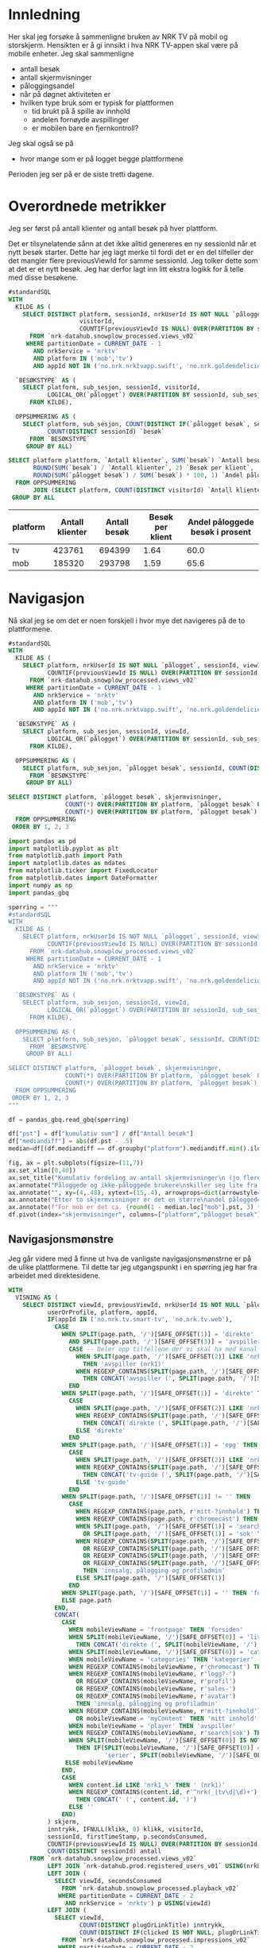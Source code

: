 # Created 2024-11-14 to. 10:39
#+options: date: nil
#+options: author: nil
#+options: title: NRK TV på mobil og storskjerm - hånd i hånd
#+title: 
#+author: Emil
#+startup: fold
#+export_file_name: readme.org
#+property: header-args:python :session *Python* :tangle kode.py :comments both :eval never-export :exports both :results silent
#+property: header-args:bigquery :eval never-export :exports both :tangle mobil_og_storskjerm.sql :results table
* Innledning
Her skal jeg forsøke å sammenligne bruken av NRK TV på mobil og storskjerm. Hensikten er å gi innsikt i hva NRK TV-appen skal være på mobile enheter. Jeg skal sammenligne
- antall besøk
- antall skjermvisninger
- påloggingsandel
- når på døgnet aktiviteten er
- hvilken type bruk som er typisk for plattformen
  - tid brukt på å spille av innhold
  - andelen fornøyde avspillinger
  - er mobilen bare en fjernkontroll?


Jeg skal også se på
- hvor mange som er på logget begge plattformene


Perioden jeg ser på er de siste tretti dagene.
* Overordnede metrikker
Jeg ser først på antall klienter og antall besøk på hver plattform.

Det er tilsynelatende sånn at det ikke alltid genereres en ny sessionId når et nytt besøk starter. Dette har jeg lagt merke til fordi det er en del tilfeller der det mangler flere previousViewId for samme sessionId. Jeg tolker dette som at det er et nytt besøk. Jeg har derfor lagt inn litt ekstra logikk for å telle med disse besøkene.
#+begin_src sql
  #standardSQL
  WITH
    KILDE AS (
      SELECT DISTINCT platform, sessionId, nrkUserId IS NOT NULL `pålogget`,
                      visitorId,
                      COUNTIF(previousViewId IS NULL) OVER(PARTITION BY sessionId ORDER BY firstTimeStamp) sub_sesjon
        FROM `nrk-datahub.snowplow_processed.views_v02`
       WHERE partitionDate = CURRENT_DATE - 1
         AND nrkService = 'nrktv'
         AND platform IN ('mob','tv')
         AND appId NOT IN ('no.nrk.nrktvapp.swift', 'no.nrk.goldendelicious.cdntest', 'no.nrk.NRK-Super')),

    `BESØKSTYPE` AS (  
      SELECT platform, sub_sesjon, sessionId, visitorId,
             LOGICAL_OR(`pålogget`) OVER(PARTITION BY sessionId, sub_sesjon) `pålogget besøk`,
        FROM KILDE),

    OPPSUMMERING AS (
      SELECT platform, sub_sesjon, COUNT(DISTINCT IF(`pålogget besøk`, sessionId, NULL)) `pålogget besøk`,
             COUNT(DISTINCT sessionId) `besøk`
        FROM `BESØKSTYPE`
       GROUP BY ALL)

  SELECT platform plattform, `Antall klienter`, SUM(`besøk`) `Antall besøk`,
         ROUND(SUM(`besøk`) / `Antall klienter`, 2) `Besøk per klient`,
         ROUND(SUM(`pålogget besøk`) / SUM(`besøk`) * 100, 1) `Andel påloggede besøk i prosent`
    FROM OPPSUMMERING
         JOIN (SELECT platform, COUNT(DISTINCT visitorId) `Antall klienter` FROM `BESØKSTYPE` GROUP BY 1) USING(platform)
   GROUP BY ALL
#+end_src


| platform | Antall klienter | Antall besøk | Besøk per klient | Andel påloggede besøk i prosent |
|----------+-----------------+--------------+------------------+---------------------------------|
| tv       |          423761 |       694399 |             1.64 |                            60.0 |
| mob      |          185320 |       293798 |             1.59 |                            65.6 |
* Navigasjon
Nå skal jeg se om det er noen forskjell i hvor mye det navigeres på de to plattformene.

#+name: kum_fordeling
#+begin_src sql
  #standardSQL
  WITH
    KILDE AS (
      SELECT platform, nrkUserId IS NOT NULL `pålogget`, sessionId, viewId,
             COUNTIF(previousViewId IS NULL) OVER(PARTITION BY sessionId ORDER BY firstTimeStamp) sub_sesjon
        FROM `nrk-datahub.snowplow_processed.views_v02`
       WHERE partitionDate = CURRENT_DATE - 1
         AND nrkService = 'nrktv'
         AND platform IN ('mob','tv')
         AND appId NOT IN ('no.nrk.nrktvapp.swift', 'no.nrk.goldendelicious.cdntest', 'no.nrk.NRK-Super')),

    `BESØKSTYPE` AS (  
      SELECT platform, sub_sesjon, sessionId, viewId,
             LOGICAL_OR(`pålogget`) OVER(PARTITION BY sessionId, sub_sesjon) `pålogget besøk`,
        FROM KILDE),

    OPPSUMMERING AS (
      SELECT platform, sub_sesjon, `pålogget besøk`, sessionId, COUNT(DISTINCT viewId) skjermvisninger,
        FROM `BESØKSTYPE`
       GROUP BY ALL)

  SELECT DISTINCT platform, `pålogget besøk`, skjermvisninger,
                  COUNT(*) OVER(PARTITION BY platform, `pålogget besøk` ORDER BY skjermvisninger) `kumulativ sum`,
                  COUNT(*) OVER(PARTITION BY platform, `pålogget besøk`) `Antall besøk`
    FROM OPPSUMMERING
   ORDER BY 1, 2, 3
#+end_src

#+begin_src python
  import pandas as pd
  import matplotlib.pyplot as plt
  from matplotlib.path import Path
  import matplotlib.dates as mdates
  from matplotlib.ticker import FixedLocator
  from matplotlib.dates import DateFormatter
  import numpy as np
  import pandas_gbq
#+end_src

#+begin_src python
  spørring = """
  #standardSQL
  WITH
    KILDE AS (
      SELECT platform, nrkUserId IS NOT NULL `pålogget`, sessionId, viewId,
             COUNTIF(previousViewId IS NULL) OVER(PARTITION BY sessionId ORDER BY firstTimeStamp) sub_sesjon
        FROM `nrk-datahub.snowplow_processed.views_v02`
       WHERE partitionDate = CURRENT_DATE - 1
         AND nrkService = 'nrktv'
         AND platform IN ('mob','tv')
         AND appId NOT IN ('no.nrk.nrktvapp.swift', 'no.nrk.goldendelicious.cdntest', 'no.nrk.NRK-Super')),

    `BESØKSTYPE` AS (  
      SELECT platform, sub_sesjon, sessionId, viewId,
             LOGICAL_OR(`pålogget`) OVER(PARTITION BY sessionId, sub_sesjon) `pålogget besøk`,
        FROM KILDE),

    OPPSUMMERING AS (
      SELECT platform, sub_sesjon, `pålogget besøk`, sessionId, COUNT(DISTINCT viewId) skjermvisninger,
        FROM `BESØKSTYPE`
       GROUP BY ALL)

  SELECT DISTINCT platform, `pålogget besøk`, skjermvisninger,
                  COUNT(*) OVER(PARTITION BY platform, `pålogget besøk` ORDER BY skjermvisninger) `kumulativ sum`,
                  COUNT(*) OVER(PARTITION BY platform, `pålogget besøk`) `Antall besøk`
    FROM OPPSUMMERING
   ORDER BY 1, 2, 3
  """

  df = pandas_gbq.read_gbq(spørring)
#+end_src

#+begin_src python
  df["pst"] = df["kumulativ sum"] / df["Antall besøk"]
  df["mediandiff"] = abs(df.pst - .5)
  median=df[(df.mediandiff == df.groupby("platform").mediandiff.min().iloc[0]) | (df.mediandiff == df.groupby("platform").mediandiff.min().iloc[1])][["platform","skjermvisninger","pst"]].set_index("platform")
#+end_src

#+begin_src python
  fig, ax = plt.subplots(figsize=(11,7))
  ax.set_xlim([0,40])
  ax.set_title("Kumulativ fordeling av antall skjermvisninger\n (jo flere skjermvisninger, dess mer tid brukt på navigasjon)")
  ax.annotate("Påloggede og ikke-påloggede brukere\nskiller seg lite fra hverandre innad\ni plattformen fom. fire skjermvisninger", xy=(4,.4), xytext=(15,.4), arrowprops=dict(arrowstyle="->", facecolor="black"), va="bottom", ha="left")
  ax.annotate("", xy=(4,.48), xytext=(15,.4), arrowprops=dict(arrowstyle="->", facecolor="black"))
  ax.annotate("Etter to skjermvisninger er det en større\nandel påloggede enn ikke-påloggede.", xy=(2,.26), xytext=(10,.26), arrowprops=dict(arrowstyle="->", facecolor="black"))
  ax.annotate(f"For mob er det ca. {round(1 - median.loc["mob"].pst, 3) * 100} % som har {int(median.loc["mob"].skjermvisninger)} eller flere skjermvisninger,\nmens det på tv er ca. {round(1 - median.loc["tv"].pst, 3) * 100} % som har {int(median.loc["tv"].skjermvisninger)} eller flere skjermvisninger.\nDet betyr at det navigeres litt mer på mobil enn på tv.", xy=(median.loc["mob"].skjermvisninger, median.loc["mob"].pst), xytext=(10,.6), arrowprops=dict(arrowstyle="->", facecolor="black"))
  df.pivot(index="skjermvisninger", columns=["platform","pålogget besøk"], values="pst").plot(ax=ax, marker="o")
#+end_src


[[file:figurer/navigasjonslengde.png]]
** Navigasjonsmønstre
Jeg går videre med å finne ut hva de vanligste navigasjonsmønstrne er på de ulike plattformene. Til dette tar jeg utgangspunkt i en spørring jeg har fra arbeidet med direktesidene.

#+name: navigasjon
#+begin_src sql
  WITH
    VISNING AS (
      SELECT DISTINCT viewId, previousViewId, nrkUserId IS NOT NULL `pålogget`,
             userOrProfile, platform, appId,
             IF(appId IN ('no.nrk.tv.smart-tv', 'no.nrk.tv.web'),
               CASE
                 WHEN SPLIT(page.path, '/')[SAFE_OFFSET(1)] = 'direkte'
                   AND SPLIT(page.path, '/')[SAFE_OFFSET(3)] = 'avspiller' THEN 
                   CASE -- Deler opp tilfellene der vi skal ha med kanal
                     WHEN SPLIT(page.path, '/')[SAFE_OFFSET(2)] LIKE 'nrk1_%'
                       THEN 'avspiller (nrk1)'
                     WHEN REGEXP_CONTAINS(SPLIT(page.path, '/')[SAFE_OFFSET(2)], r'^nrk(s.+|_|tv\d|\d)+')
                       THEN CONCAT('avspiller (', SPLIT(page.path, '/')[SAFE_OFFSET(2)] , ')')
                   END
                 WHEN SPLIT(page.path, '/')[SAFE_OFFSET(1)] = 'direkte' THEN 
                   CASE
                     WHEN SPLIT(page.path, '/')[SAFE_OFFSET(2)] LIKE 'nrk1_%' THEN 'direkte (nrk1)'
                     WHEN REGEXP_CONTAINS(SPLIT(page.path, '/')[SAFE_OFFSET(2)], r'^nrk(s.+|_|tv\d|\d)+')
                       THEN CONCAT('direkte (', SPLIT(page.path, '/')[SAFE_OFFSET(2)] , ')')
                     ELSE 'direkte'
                   END
                 WHEN SPLIT(page.path, '/')[SAFE_OFFSET(1)] = 'epg' THEN 
                   CASE
                     WHEN SPLIT(page.path, '/')[SAFE_OFFSET(2)] LIKE 'nrk1_%' THEN 'tv-guide (nrk1)'
                     WHEN REGEXP_CONTAINS(SPLIT(page.path, '/')[SAFE_OFFSET(2)], r'^nrk(s.+|_|tv\d|\d)+')
                       THEN CONCAT('tv-guide (', SPLIT(page.path, '/')[SAFE_OFFSET(2)] , ')')
                     ELSE 'tv-guide'
                   END
                 WHEN SPLIT(page.path, '/')[SAFE_OFFSET(1)] != '' THEN 
                   CASE
                     WHEN REGEXP_CONTAINS(page.path, r'mitt-?innhold') THEN 'mitt innhold'
                     WHEN REGEXP_CONTAINS(page.path, r'chromecast') THEN 'chromecast-remote'
                     WHEN SPLIT(page.path, '/')[SAFE_OFFSET(1)] = 'search'
                       OR SPLIT(page.path, '/')[SAFE_OFFSET(1)] = 'sok' THEN 'søk'
                     WHEN REGEXP_CONTAINS(SPLIT(page.path, '/')[SAFE_OFFSET(1)], r'logg?-')
                       OR REGEXP_CONTAINS(SPLIT(page.path, '/')[SAFE_OFFSET(1)], r'profil')
                       OR REGEXP_CONTAINS(SPLIT(page.path, '/')[SAFE_OFFSET(1)], r'sales-')
                       OR REGEXP_CONTAINS(SPLIT(page.path, '/')[SAFE_OFFSET(1)], r'avatar')
                       THEN 'innsalg, pålogging og profiladmin'
                     ELSE SPLIT(page.path, '/')[SAFE_OFFSET(1)]
                   END
                 WHEN SPLIT(page.path, '/')[SAFE_OFFSET(1)] = '' THEN 'forsiden'
                 ELSE page.path
               END,
               CONCAT(
                 CASE
                   WHEN mobileViewName = 'frontpage' THEN 'forsiden'
                   WHEN SPLIT(mobileViewName, '/')[SAFE_OFFSET(0)] = 'live'
                     THEN CONCAT('direkte (', SPLIT(mobileViewName, '/')[SAFE_OFFSET(1)], ')')
                   WHEN SPLIT(mobileViewName, '/')[SAFE_OFFSET(0)] = 'category' THEN 'kategori'
                   WHEN mobileViewName = 'categories' THEN 'kategorier'
                   WHEN REGEXP_CONTAINS(mobileViewName, r'chromecast') THEN 'chromecast-remote'
                   WHEN REGEXP_CONTAINS(mobileViewName, r'logg?-')
                     OR REGEXP_CONTAINS(mobileViewName, r'profil')
                     OR REGEXP_CONTAINS(mobileViewName, r'sales-')
                     OR REGEXP_CONTAINS(mobileViewName, r'avatar')
                     THEN 'innsalg, pålogging og profiladmin'
                   WHEN REGEXP_CONTAINS(mobileViewName, r'mitt-?innhold')
                     OR mobileViewName = 'myContent' THEN 'mitt innhold'
                   WHEN mobileViewName = 'player' THEN 'avspiller'
                   WHEN REGEXP_CONTAINS(mobileViewName, r'search|sok') THEN 'søk'
                   WHEN SPLIT(mobileViewName, '/')[SAFE_OFFSET(0)] IS NOT NULL
                     THEN IF(SPLIT(mobileViewName, '/')[SAFE_OFFSET(0)] = 'series',
                             'serier', SPLIT(mobileViewName, '/')[SAFE_OFFSET(0)])
                  ELSE mobileViewName
                 END,
                 CASE
                   WHEN content.id LIKE 'nrk1_%' THEN ' (nrk1)'
                   WHEN REGEXP_CONTAINS(content.id, r'^nrk(_|tv\d|\d)+')
                     THEN CONCAT(' (', content.id, ')')
                   ELSE ''
                 END)
             ) skjerm,
             inntrykk, IFNULL(klikk, 0) klikk, visitorId,
             sessionId, firstTimeStamp, p.secondsConsumed,
             COUNTIF(previousViewId IS NULL) OVER(PARTITION BY sessionId ORDER BY firstTimeStamp) sub_sesjon,
             COUNT(DISTINCT sessionId) antall
        FROM `nrk-datahub.snowplow_processed.views_v02`
             LEFT JOIN `nrk-datahub.prod.registered_users_v01` USING(nrkUserId)
             LEFT JOIN (
               SELECT viewId, secondsConsumed
                 FROM `nrk-datahub.snowplow_processed.playback_v02`
                WHERE partitionDate = CURRENT_DATE - 2
                  AND nrkService = 'nrktv') p USING(viewId)
             LEFT JOIN (
               SELECT viewId,
                      COUNT(DISTINCT plugOrLinkTitle) inntrykk,
                      COUNT(DISTINCT IF(clicked IS NOT NULL, plugOrLinkTitle, NULL)) klikk
                 FROM `nrk-datahub.snowplow_processed.impressions_v02`
                WHERE partitionDate = CURRENT_DATE - 2
                  AND nrkService = 'nrktv' GROUP BY ALL) i USING(viewId)
       WHERE partitionDate = CURRENT_DATE - 2
         AND nrkService = 'nrktv'
         AND platform IN ('mob', 'tv')
         GROUP BY ALL),

    STIER AS (
      SELECT platform, v1.sessionId, v1.visitorId,
             TIME(TIMESTAMP_SECONDS(
               CAST(
                 FLOOR(UNIX_SECONDS(firstTimeStamp) / 1200)
                 ,* 1200 AS INT64)), 'Europe/Oslo') tidspunkt,
             userOrProfile,
             v1.skjerm visning1,
             v2.skjerm visning2,
             v3.skjerm visning3, 
             IF(LOGICAL_OR(`pålogget`) OVER(PARTITION BY v1.sessionId, v1.sub_sesjon),
                userOrProfile, 'nei') `pålogget besøk`,
             IFNULL(v1.secondsConsumed, 0) +
               IFNULL(v2.secondsConsumed, 0) +
               IFNULL(v3.secondsConsumed, 0) secondsConsumed,
             IFNULL(v1.inntrykk, 0) +
               IFNULL(v2.inntrykk, 0) +
               IFNULL(v3.inntrykk, 0) inntrykk,
             IFNULL(v1.klikk, 0) + IFNULL(v2.klikk, 0) + IFNULL(v3.klikk, 0) klikk,
        FROM VISNING v1
             LEFT JOIN (
               SELECT sessionId, viewId, sub_sesjon,
                      previousViewId, skjerm, inntrykk,
                      klikk, secondsConsumed
                 FROM VISNING) v2 ON v1.viewId = v2.previousViewId
                         AND v1.sub_sesjon = v2.sub_sesjon
                         AND v1.sessionId = v2.sessionId
             LEFT JOIN (
               SELECT sessionId, viewId, sub_sesjon,
                      previousViewId, skjerm, inntrykk,
                      klikk, secondsConsumed
                 FROM VISNING) v3 ON v2.viewId = v3.previousViewId
                         AND v2.sub_sesjon = v3.sub_sesjon
                         AND v2.sessionId = v3.sessionId
    ),

    AGG AS (
      SELECT platform, tidspunkt, `pålogget besøk`,
             CONCAT(visning1, ' > ', visning2, ' > ', visning3) sti,
             SUM(secondsConsumed) `Totalt konsum`,
             SUM(inntrykk) `Totalt inntrykk`,
             SUM(klikk) `Totalt klikk`,
             COUNT(*) Antall,
             COUNT(DISTINCT sessionId) `Besøk`,
             COUNT(DISTINCT visitorId) klienter
        FROM STIER	     
       WHERE visning2 IS NOT NULL
         AND visning3 IS NOT NULL
       GROUP BY ALL
    ),

    RANGERING AS (
      SELECT *,
             SUM(Antall) OVER(PARTITION BY platform, tidspunkt, `pålogget besøk`) `Totalt antall`,
             ROW_NUMBER() OVER(PARTITION BY platform, tidspunkt, `pålogget besøk`
                               ORDER BY Antall DESC) rang
        FROM AGG
      )

    SELECT *
      FROM RANGERING
     WHERE rang < 6
     ORDER BY platform, tidspunkt, `pålogget besøk`, rang
#+end_src

#+begin_src python
  spørring = """
  WITH
    VISNING AS (
      SELECT DISTINCT viewId, previousViewId, nrkUserId IS NOT NULL `pålogget`,
             userOrProfile, platform, appId,
             IF(appId IN ('no.nrk.tv.smart-tv', 'no.nrk.tv.web'),
               CASE
                 WHEN SPLIT(page.path, '/')[SAFE_OFFSET(1)] = 'direkte'
                   AND SPLIT(page.path, '/')[SAFE_OFFSET(3)] = 'avspiller' THEN 
                   CASE -- Deler opp tilfellene der vi skal ha med kanal
                     WHEN SPLIT(page.path, '/')[SAFE_OFFSET(2)] LIKE 'nrk1_%'
                       THEN 'avspiller (nrk1)'
                     WHEN REGEXP_CONTAINS(SPLIT(page.path, '/')[SAFE_OFFSET(2)], r'^nrk(s.+|_|tv\d|\d)+')
                       THEN CONCAT('avspiller (', SPLIT(page.path, '/')[SAFE_OFFSET(2)] , ')')
                   END
                 WHEN SPLIT(page.path, '/')[SAFE_OFFSET(1)] = 'direkte' THEN 
                   CASE
                     WHEN SPLIT(page.path, '/')[SAFE_OFFSET(2)] LIKE 'nrk1_%' THEN 'direkte (nrk1)'
                     WHEN REGEXP_CONTAINS(SPLIT(page.path, '/')[SAFE_OFFSET(2)], r'^nrk(s.+|_|tv\d|\d)+')
                       THEN CONCAT('direkte (', SPLIT(page.path, '/')[SAFE_OFFSET(2)] , ')')
                     ELSE 'direkte'
                   END
                 WHEN SPLIT(page.path, '/')[SAFE_OFFSET(1)] = 'epg' THEN 
                   CASE
                     WHEN SPLIT(page.path, '/')[SAFE_OFFSET(2)] LIKE 'nrk1_%' THEN 'tv-guide (nrk1)'
                     WHEN REGEXP_CONTAINS(SPLIT(page.path, '/')[SAFE_OFFSET(2)], r'^nrk(s.+|_|tv\d|\d)+')
                       THEN CONCAT('tv-guide (', SPLIT(page.path, '/')[SAFE_OFFSET(2)] , ')')
                     ELSE 'tv-guide'
                   END
                 WHEN SPLIT(page.path, '/')[SAFE_OFFSET(1)] != '' THEN 
                   CASE
                     WHEN REGEXP_CONTAINS(page.path, r'mitt-?innhold') THEN 'mitt innhold'
                     WHEN REGEXP_CONTAINS(page.path, r'chromecast') THEN 'chromecast-remote'
                     WHEN SPLIT(page.path, '/')[SAFE_OFFSET(1)] = 'search'
                       OR SPLIT(page.path, '/')[SAFE_OFFSET(1)] = 'sok' THEN 'søk'
                     WHEN REGEXP_CONTAINS(SPLIT(page.path, '/')[SAFE_OFFSET(1)], r'logg?-')
                       OR REGEXP_CONTAINS(SPLIT(page.path, '/')[SAFE_OFFSET(1)], r'profil')
                       OR REGEXP_CONTAINS(SPLIT(page.path, '/')[SAFE_OFFSET(1)], r'sales-')
                       OR REGEXP_CONTAINS(SPLIT(page.path, '/')[SAFE_OFFSET(1)], r'avatar')
                       THEN 'innsalg, pålogging og profiladmin'
                     ELSE SPLIT(page.path, '/')[SAFE_OFFSET(1)]
                   END
                 WHEN SPLIT(page.path, '/')[SAFE_OFFSET(1)] = '' THEN 'forsiden'
                 ELSE page.path
               END,
               CONCAT(
                 CASE
                   WHEN mobileViewName = 'frontpage' THEN 'forsiden'
                   WHEN SPLIT(mobileViewName, '/')[SAFE_OFFSET(0)] = 'live'
                     THEN CONCAT('direkte (', SPLIT(mobileViewName, '/')[SAFE_OFFSET(1)], ')')
                   WHEN SPLIT(mobileViewName, '/')[SAFE_OFFSET(0)] = 'category' THEN 'kategori'
                   WHEN mobileViewName = 'categories' THEN 'kategorier'
                   WHEN REGEXP_CONTAINS(mobileViewName, r'chromecast') THEN 'chromecast-remote'
                   WHEN REGEXP_CONTAINS(mobileViewName, r'logg?-')
                     OR REGEXP_CONTAINS(mobileViewName, r'profil')
                     OR REGEXP_CONTAINS(mobileViewName, r'sales-')
                     OR REGEXP_CONTAINS(mobileViewName, r'avatar')
                     THEN 'innsalg, pålogging og profiladmin'
                   WHEN REGEXP_CONTAINS(mobileViewName, r'mitt-?innhold')
                     OR mobileViewName = 'myContent' THEN 'mitt innhold'
                   WHEN mobileViewName = 'player' THEN 'avspiller'
                   WHEN REGEXP_CONTAINS(mobileViewName, r'search|sok') THEN 'søk'
                   WHEN SPLIT(mobileViewName, '/')[SAFE_OFFSET(0)] IS NOT NULL
                     THEN IF(SPLIT(mobileViewName, '/')[SAFE_OFFSET(0)] = 'series',
                             'serier', SPLIT(mobileViewName, '/')[SAFE_OFFSET(0)])
                  ELSE mobileViewName
                 END,
                 CASE
                   WHEN content.id LIKE 'nrk1_%' THEN ' (nrk1)'
                   WHEN REGEXP_CONTAINS(content.id, r'^nrk(_|tv\d|\d)+')
                     THEN CONCAT(' (', content.id, ')')
                   ELSE ''
                 END)
             ) skjerm,
             inntrykk, IFNULL(klikk, 0) klikk, visitorId,
             sessionId, firstTimeStamp, p.secondsConsumed,
             COUNTIF(previousViewId IS NULL) OVER(PARTITION BY sessionId ORDER BY firstTimeStamp) sub_sesjon,
             COUNT(DISTINCT sessionId) antall
        FROM `nrk-datahub.snowplow_processed.views_v02`
             LEFT JOIN `nrk-datahub.prod.registered_users_v01` USING(nrkUserId)
             LEFT JOIN (
               SELECT viewId, secondsConsumed
                 FROM `nrk-datahub.snowplow_processed.playback_v02`
                WHERE partitionDate = CURRENT_DATE - 2
                  AND nrkService = 'nrktv') p USING(viewId)
             LEFT JOIN (
               SELECT viewId,
                      COUNT(DISTINCT plugOrLinkTitle) inntrykk,
                      COUNT(DISTINCT IF(clicked IS NOT NULL, plugOrLinkTitle, NULL)) klikk
                 FROM `nrk-datahub.snowplow_processed.impressions_v02`
                WHERE partitionDate = CURRENT_DATE - 2
                  AND nrkService = 'nrktv' GROUP BY ALL) i USING(viewId)
       WHERE partitionDate = CURRENT_DATE - 2
         AND nrkService = 'nrktv'
         AND platform IN ('mob', 'tv')
         GROUP BY ALL),

    STIER AS (
      SELECT platform, v1.sessionId, v1.visitorId,
             TIME(TIMESTAMP_SECONDS(
               CAST(
                 FLOOR(UNIX_SECONDS(firstTimeStamp) / 1200)
                 ,* 1200 AS INT64)), 'Europe/Oslo') tidspunkt,
             userOrProfile,
             v1.skjerm visning1,
             v2.skjerm visning2,
             v3.skjerm visning3, 
             IF(LOGICAL_OR(`pålogget`) OVER(PARTITION BY v1.sessionId, v1.sub_sesjon),
                userOrProfile, 'nei') `pålogget besøk`,
             IFNULL(v1.secondsConsumed, 0) +
               IFNULL(v2.secondsConsumed, 0) +
               IFNULL(v3.secondsConsumed, 0) secondsConsumed,
             IFNULL(v1.inntrykk, 0) +
               IFNULL(v2.inntrykk, 0) +
               IFNULL(v3.inntrykk, 0) inntrykk,
             IFNULL(v1.klikk, 0) + IFNULL(v2.klikk, 0) + IFNULL(v3.klikk, 0) klikk,
        FROM VISNING v1
             LEFT JOIN (
               SELECT sessionId, viewId, sub_sesjon,
                      previousViewId, skjerm, inntrykk,
                      klikk, secondsConsumed
                 FROM VISNING) v2 ON v1.viewId = v2.previousViewId
                         AND v1.sub_sesjon = v2.sub_sesjon
                         AND v1.sessionId = v2.sessionId
             LEFT JOIN (
               SELECT sessionId, viewId, sub_sesjon,
                      previousViewId, skjerm, inntrykk,
                      klikk, secondsConsumed
                 FROM VISNING) v3 ON v2.viewId = v3.previousViewId
                         AND v2.sub_sesjon = v3.sub_sesjon
                         AND v2.sessionId = v3.sessionId
    ),

    AGG AS (
      SELECT platform, tidspunkt, `pålogget besøk`,
             CONCAT(visning1, ' > ', visning2, ' > ', visning3) sti,
             SUM(secondsConsumed) `Totalt konsum`,
             SUM(inntrykk) `Totalt inntrykk`,
             SUM(klikk) `Totalt klikk`,
             COUNT(*) Antall,
             COUNT(DISTINCT sessionId) `Besøk`,
             COUNT(DISTINCT visitorId) klienter
        FROM STIER	     
       WHERE visning2 IS NOT NULL
         AND visning3 IS NOT NULL
       GROUP BY ALL
    ),

    RANGERING AS (
      SELECT *,
             SUM(Antall) OVER(PARTITION BY platform, tidspunkt, `pålogget besøk`) `Totalt antall`,
             ROW_NUMBER() OVER(PARTITION BY platform, tidspunkt, `pålogget besøk`
                               ORDER BY Antall DESC) rang
        FROM AGG
      )

    SELECT *
      FROM RANGERING
     WHERE rang < 6
     ORDER BY platform, tidspunkt, `pålogget besøk`, rang
  """

  df_nav = pandas_gbq.read_gbq(spørring)
  df_nav["tidspunkt"] = pd.to_datetime(df_nav.tidspunkt, format="%H:%M:%S")
#+end_src

Jeg ser først på hvilke stier som er vanligst og når de er vanligst.

#+begin_src python
  topp_stier = df_nav[["sti", "Antall"]].groupby("sti").sum().sort_values(by="Antall", ascending=False).index[:10]
  plot_df = df_nav.loc[df_nav.sti.isin(topp_stier),["tidspunkt","sti","Antall"]].groupby(["tidspunkt","sti"]).sum("Antall").reset_index()
  ax,_ = tidsplot(plot_df)
  ax.set_title("Topp ti vanligste navigasjonsstier gjennom døgnet")
#+end_src


*************** TODO Dykke dypere i avspiller-stier

#+begin_src python
  plot_df = df_nav[["tidspunkt","platform","pålogget besøk","Antall"]].groupby(["tidspunkt","platform","pålogget besøk"]).sum("Antall").reset_index().pivot(index="tidspunkt",columns=["platform","pålogget besøk"],values="Antall")
  fig,ax=plt.subplots(figsize=(11,9))
  for k in pdf.columns:
      ax.plot(pdf.index,pdf[k], label=k)

  ax.legend()
#+end_src
#+begin_src python
  fig, (ax, ax2) = plt.subplots(2, 1)
  ax.set_title('click on point to plot time series')
  line, = ax.plot(xs, ys, 'o', picker=True, pickradius=5)

  browser = PointBrowser()

  fig.canvas.mpl_connect('pick_event', browser.on_pick)
  fig.canvas.mpl_connect('key_press_event', browser.on_press)

  plt.show()
#+end_src
* Aktivitetsmønster
Det neste jeg skal undersøke er aktivitet i løpet av døgnet.

#+name: tidspunkt
#+begin_src sql
    #standardSQL
  SELECT platform,
         TIME(EXTRACT(HOUR FROM TIME(timeFrame, 'Europe/Oslo')),
              CAST(20 * FLOOR(
                   EXTRACT(MINUTE FROM TIME(timeFrame, 'Europe/Oslo')) / 20) AS INT64),
              0) tidspunkt,
         HLL_COUNT.MERGE(visitorsSketch) klienter
    FROM `nrk-datahub.snowplow_aggregate.views_5min_v01`
   WHERE partitionDate = CURRENT_DATE - 1
     AND nrkService = 'nrktv'
     AND platform IN ('mob','tv')
   GROUP BY ALL
   ORDER BY 1, 2
#+end_src

#+begin_src python
  spørring = """
    #standardSQL
  SELECT platform,
         TIME(EXTRACT(HOUR FROM TIME(timeFrame, 'Europe/Oslo')),
              CAST(20 * FLOOR(
                   EXTRACT(MINUTE FROM TIME(timeFrame, 'Europe/Oslo')) / 20) AS INT64),
              0) tidspunkt,
         HLL_COUNT.MERGE(visitorsSketch) klienter
    FROM `nrk-datahub.snowplow_aggregate.views_5min_v01`
   WHERE partitionDate = CURRENT_DATE - 1
     AND nrkService = 'nrktv'
     AND platform IN ('mob','tv')
   GROUP BY ALL
   ORDER BY 1, 2
  """

  df_tp = pandas_gbq.read_gbq(spørring)
  df_tp["tidspunkt"] = pd.to_datetime(df_tp.tidspunkt, format="%H:%M:%S")
  df_tp["andel_klienter"] = (df_tp.set_index("platform")["klienter"] /
                             df_tp.groupby("platform")["klienter"].sum()).values
#+end_src


#+begin_src python
  pil = dict(arrowstyle="->", facecolor="black")
  plot_df, ax = tidsplot(df_tp, "klienter")
  ax.set_title("Antall klienter gjennom døgnet i 20 minutters intervaller")
  ax.annotate(f"Mellom kl. {plot_df[plot_df.mob>plot_df.tv].index.min().strftime("%H:%M")} og kl. {plot_df[plot_df.mob>plot_df.tv].index.max().strftime("%H:%M")}\ner det flere besøk fra mob-klienter\nenn tv-klienter.",
              xy=(plot_df[plot_df.mob>plot_df.tv].index.min(),plot_df.loc[plot_df[plot_df.mob>plot_df.tv].index.min()].mob),
              xytext=(pd.to_datetime("01:00", format="%H:%M"), 30000), arrowprops=pil)
#+end_src


[[file:figurer/tidspunkt.png]]

#+begin_src python
  ax = tidsplot(df_tp, "andel_klienter")
  ax.set_title("Fordeling av klienter gjennom døgnet i 20 minutters intervaller")
#+end_src


[[file:figurer/tidspunkt_andeler.png]]
* Mobilen som fjernkontroll
Er NRK TV på mobilen bare et verktøy for å spille av innhold på storskjerm? Fungerer egentlig mobilen bare som en fjernkontroll for NRK TV? La meg finne det ut. Denne spørringen gir tall for de siste syv dagene.

#+begin_src sql
  #standardSQL
  WITH
    GRUNNLAG AS (
      SELECT sessionId, visitorId,
             CASE
               WHEN mobileViewName = 'chromecastRemote' THEN 'cast'
               WHEN avspilling THEN 'avspilling'
             END type
        FROM `nrk-datahub.snowplow_processed.views_v02`
             LEFT JOIN (SELECT viewId, true avspilling
                          FROM `nrk-datahub.snowplow_processed.playback_v02`
                         WHERE partitionDate >= CURRENT_DATE - 7
                           AND nrkService = 'nrktv') USING(viewId)
       WHERE partitionDate >= CURRENT_DATE - 7
         AND nrkService = 'nrktv'),

    METRIKKER1 AS (
      SELECT 1 nr, 'besøk' benevning,
             COUNT(DISTINCT sessionId) Antall,
             COUNT(DISTINCT IF(type = 'cast', sessionId, NULL)) casting,
             COUNT(DISTINCT IF(type = 'avspilling', sessionId, NULL)) avspilling, 
        FROM GRUNNLAG
       UNION ALL
      SELECT 2, 'klienter',
             COUNT(DISTINCT visitorId),
             COUNT(DISTINCT IF(type = 'cast', visitorId, NULL)),
             COUNT(DISTINCT IF(type = 'avspilling', visitorId, NULL))
        FROM GRUNNLAG
       UNION ALL
      SELECT 3, 'besøk / klienter',
             COUNT(DISTINCT sessionId) / COUNT(DISTINCT visitorId),
             COUNT(DISTINCT IF(type = 'cast', sessionId, NULL)) /
               COUNT(DISTINCT IF(type = 'cast', visitorId, NULL)),
             COUNT(DISTINCT IF(type = 'avspilling', sessionId, NULL)) /
               COUNT(DISTINCT IF(type = 'avspilling', visitorId, NULL))
        FROM GRUNNLAG)

    SELECT benevning, ROUND(Antall, 2) Antall,
           ROUND(casting, 2) casting,
           ROUND(avspilling, 2) avspilling,
           ROUND(casting / Antall * 100, 2) `Andel casting %`,
           ROUND(avspilling / Antall * 100, 1) `Andel avspilling %`
      FROM METRIKKER1
     ORDER BY nr
#+end_src


| benevning        |     Antall |  casting | avspilling | Andel casting | Andel avspilling |
|------------------+------------+----------+------------+---------------+------------------|
| besøk            | 10262374.0 | 178773.0 |  6716330.0 |          1.74 |             65.4 |
| klienter         |  3044847.0 |  58342.0 |  1930851.0 |          1.92 |             63.4 |
| besøk / klienter |       3.37 |     3.06 |       3.48 |         90.92 |            103.2 |

I løpet av en syvdagers periode er det kun 1,7 % av besøkene som caster, og 1,9 % av klientene brukes til casting avfærre besøk per klient som går til casting enn totalt antall besøk per klient
* Appendix
I løpet av arbeidet har jeg følt behov for å sortere datane i rekkefølgen av etterfølgende viewId-er. Til dette har jeg brukt en rekursiv spørring.
#+begin_src sql
  WITH RECURSIVE
    EKSEMPELDATA AS (
      -- SELECT DISTINCT view.id visning, view.previousId forrige_visning
      --   FROM `nrk-datahub.snowplow_processed.events_v03`
      -- WHERE partitionDate = CURRENT_DATE - 2
      --   AND nrkService = 'nrktv'
      --   AND session.id = '000001c6-8b17-4465-abf7-8fccede1a2f5'
      --   AND view.previousId IS NOT NULL
      SELECT viewId visning, previousViewId forrige_visning, mobileViewName,
        FROM `nrk-datahub.snowplow_processed.views_v02`
       WHERE partitionDate = CURRENT_DATE - 2
         AND sessionId IN ('e338d8a9-8609-446a-88b7-62102a448c6c', '000001c6-8b17-4465-abf7-8fccede1a2f5')
         AND nrkService = 'nrktv'
    ),

    VISNINGER AS (
      (SELECT visning visningsid, 1 visningsnummer, mobileViewName FROM EKSEMPELDATA WHERE forrige_visning = '69B376A7-D292-402A-8734-190A409D2EF4')
      UNION ALL
      (SELECT visning, visningsnummer + 1 visningsnummer, e.mobileViewName
         FROM VISNINGER v
              JOIN EKSEMPELDATA e ON (v.visningsid = e.forrige_visning))
    )

  SELECT *
    FROM VISNINGER
   ORDER BY 2
#+end_src
** Hjelpefunksjoner
#+name: tidsplot
#+begin_src python
  def tidsplot(df):      
      fig, ax = plt.subplots(figsize=(11,7))
      ax.xaxis.set_major_locator(mdates.HourLocator(range(0, 24, 3)))
      ax.xaxis.set_minor_locator(mdates.MinuteLocator(range(0, 60, 20)))
      ax.xaxis.set_major_formatter(DateFormatter("%H:%M"))
      plot_df = df.pivot(index=df.columns[0],
                         columns=df.columns[1],
                         values=df.columns[2])
      for k in plot_df.columns:
          ax.plot(plot_df.index, plot_df[k], label=k)
      ax.legend()
      return (ax, plot_df)
#+end_src
* Testing
#+begin_src python
  class PointBrowser:
      """
      Click on a point to select and highlight it -- the data that
      generated the point will be shown in the lower Axes.  Use the 'n'
      and 'p' keys to browse through the next and previous points
      """

      def __init__(self):
          self.lastind = 0

          self.text = ax.text(0.05, 0.95, 'selected: none',
                              transform=ax.transAxes, va='top')
          self.selected, = ax.plot([xs[0]], [ys[0]], 'o', ms=12, alpha=0.4,
                                   color='yellow', visible=False)

      def on_press(self, event):
          if self.lastind is None:
              return
          if event.key not in ('n', 'p'):
              return
          if event.key == 'n':
              inc = 1
          else:
              inc = -1

          self.lastind += inc
          self.lastind = np.clip(self.lastind, 0, len(xs) - 1)
          self.update()

      def on_pick(self, event):
          if event.artist != line:
              return True

          N = len(event.ind)
          if not N:
              return True

          # the click locations
          x = event.mouseevent.xdata
          y = event.mouseevent.ydata

          distances = np.hypot(x - xs[event.ind], y - ys[event.ind])
          indmin = distances.argmin()
          dataind = event.ind[indmin]

          self.lastind = dataind
          self.update()

      def update(self):
          if self.lastind is None:
              return

          dataind = self.lastind

          ax2.clear()
          ax2.plot(X[dataind])

          ax2.text(0.05, 0.9, f'mu={xs[dataind]:1.3f}\nsigma={ys[dataind]:1.3f}',
                   transform=ax2.transAxes, va='top')

          ax2.set_ylim(-0.5, 1.5)

          self.selected.set_visible(True)

          self.x = np.arange(-0.5,1.5,0.05)
          self.y = np.exp(-(self.x-xs[dataind])**2/(2*ys[dataind]**2))/np.sqrt(2*np.pi*ys[dataind]**2)
          self.selected.set_data(self.x, self.y)

          self.text.set_text('selected: %d' % dataind)
          fig.canvas.draw()
#+end_src
#+begin_src python
  if __name__ == '__main__':
      import matplotlib.pyplot as plt

      # Fixing random state for reproducibility
      np.random.seed(19680801)

      X = np.random.rand(100, 200)
      xs = np.mean(X, axis=1)
      ys = np.std(X, axis=1)
#+end_src
